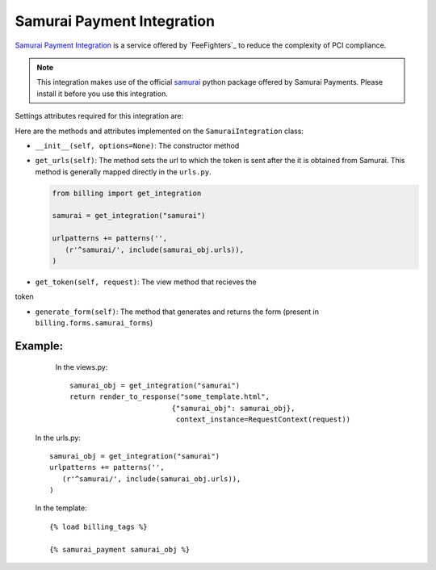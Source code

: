 ----------------------------------------
Samurai Payment Integration
----------------------------------------

`Samurai  Payment Integration`_ is a service offered by 
`FeeFighters`_ to reduce the complexity of PCI compliance.

.. note::

   This integration makes use of the official `samurai`_ python package offered
   by Samurai  Payments. Please install it before you use this integration.

Settings attributes required for this integration are:



Here are the methods and attributes implemented on the ``SamuraiIntegration`` class:

* ``__init__(self, options=None)``: The constructor method 

* ``get_urls(self)``: The method sets the url to which the token is sent
  after the it is obtained from Samurai. This method is generally mapped 
  directly in the ``urls.py``.

  .. code::

     from billing import get_integration

     samurai = get_integration("samurai")

     urlpatterns += patterns('',
        (r'^samurai/', include(samurai_obj.urls)),
     )

* ``get_token(self, request)``: The view method that recieves the
token   

* ``generate_form(self)``: The method that generates and returns the form (present in 
  ``billing.forms.samurai_forms``) 


Example:
--------

    In the views.py::

       samurai_obj = get_integration("samurai")
       return render_to_response("some_template.html", 
                               {"samurai_obj": samurai_obj},
                                context_instance=RequestContext(request))

   In the urls.py::

      samurai_obj = get_integration("samurai")
      urlpatterns += patterns('',
         (r'^samurai/', include(samurai_obj.urls)),
      )
      
   In the template::

      {% load billing_tags %}

      {% samurai_payment samurai_obj %}


.. _`Samurai Payment`: https://samurai.feefighters.com/
.. _`samurai`: http://pypi.python.org/pypi/samurai/0.6
